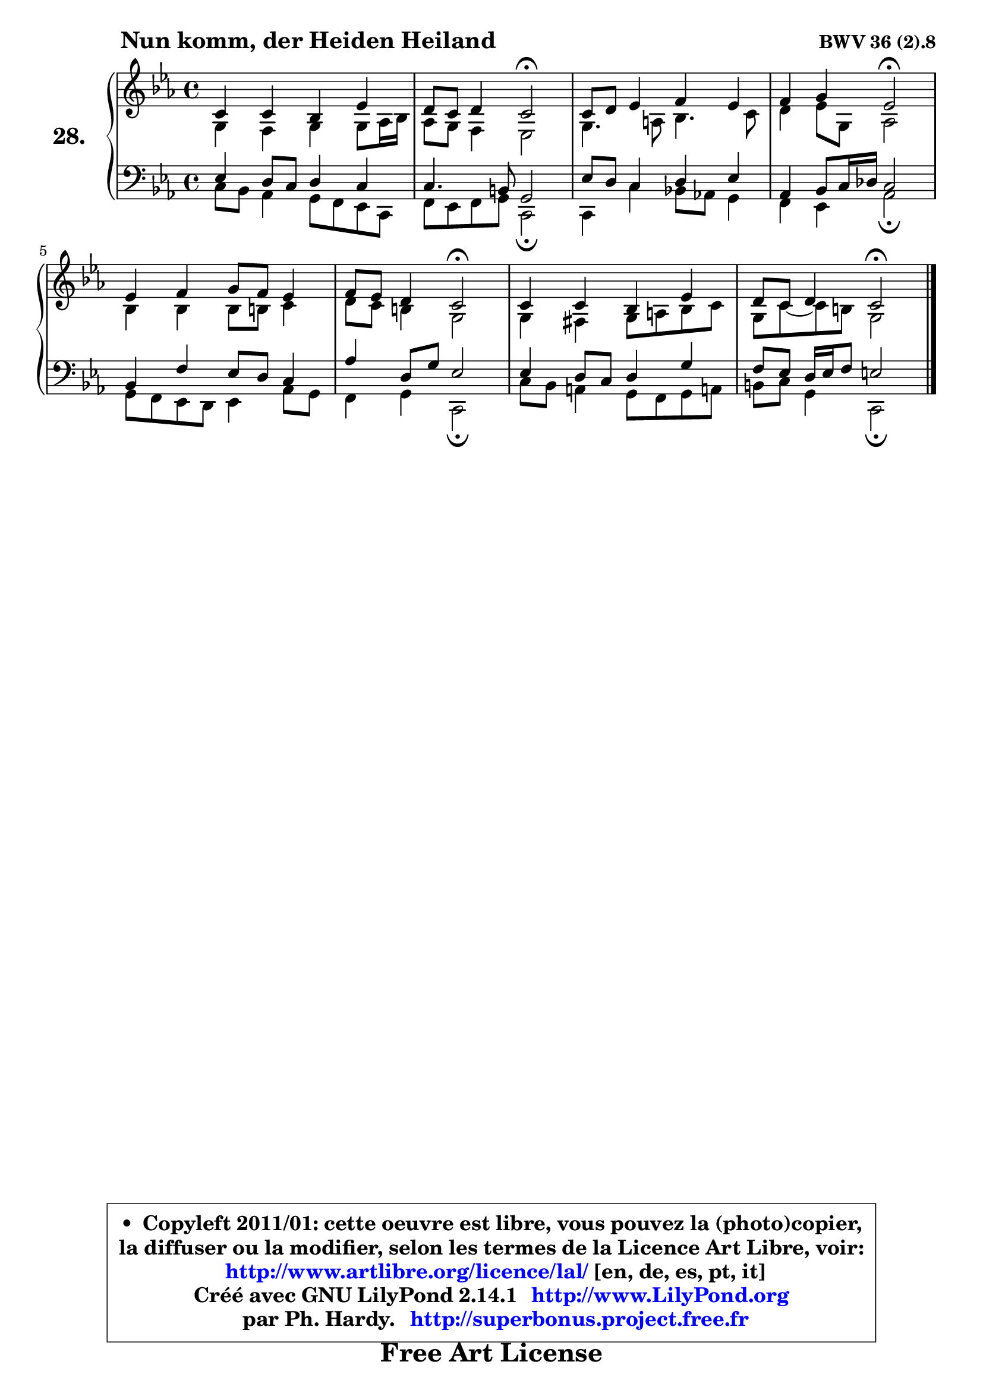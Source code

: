 
\version "2.14.1"

  \paper {
%	system-system-spacing #'padding = #0.1
%	score-system-spacing #'padding = #0.1
%	ragged-bottom = ##f
%	ragged-last-bottom = ##f
	}

  \header {
      opus = \markup { \bold "BWV 36 (2).8" }
      piece = \markup { \hspace #9 \fontsize #2 \bold "Nun komm, der Heiden Heiland" }
      maintainer = "Ph. Hardy"
      maintainerEmail = "superbonus.project@free.fr"
      lastupdated = "2011/Jul/20"
      tagline = \markup { \fontsize #3 \bold "Free Art License" }
      copyright = \markup { \fontsize #3  \bold   \override #'(box-padding .  1.0) \override #'(baseline-skip . 2.9) \box \column { \center-align { \fontsize #-2 \line { • \hspace #0.5 Copyleft 2011/01: cette oeuvre est libre, vous pouvez la (photo)copier, } \line { \fontsize #-2 \line {la diffuser ou la modifier, selon les termes de la Licence Art Libre, voir: } } \line { \fontsize #-2 \with-url #"http://www.artlibre.org/licence/lal/" \line { \fontsize #1 \hspace #1.0 \with-color #blue http://www.artlibre.org/licence/lal/ [en, de, es, pt, it] } } \line { \fontsize #-2 \line { Créé avec GNU LilyPond 2.14.1 \with-url #"http://www.LilyPond.org" \line { \with-color #blue \fontsize #1 \hspace #1.0 \with-color #blue http://www.LilyPond.org } } } \line { \hspace #1.0 \fontsize #-2 \line {par Ph. Hardy. } \line { \fontsize #-2 \with-url #"http://superbonus.project.free.fr" \line { \fontsize #1 \hspace #1.0 \with-color #blue http://superbonus.project.free.fr } } } } } }

	  }

  guidemidi = {
	R1 |
	r2 \tempo 4 = 34 r2 \tempo 4 = 78 |
	R1 |
	r2 \tempo 4 = 34 r2 \tempo 4 = 78 |
	R1 |
	r2 \tempo 4 = 34 r2 \tempo 4 = 78 |
	R1 |
	r2 \tempo 4 = 34 r2 
	}

  upper = {
\displayLilyMusic \transpose b c {
	\time 4/4
	\key b \minor
	\clef treble
	\voiceOne
	<< { 
	% SOPRANO
	\set Voice.midiInstrument = "acoustic grand"
	\relative c'' {
	b4 b a d |
	cis8 b cis4 b2\fermata |
	b8 cis d4 e d |
	e4 fis d2\fermata |
	d4 e fis8 e d4 |
	e8 d cis4 b2\fermata |
	b4 b a d |
	cis8 b cis4 b2\fermata |
	\bar "|."
	} % fin de relative
	}

	\context Voice="1" { \voiceTwo 
	% ALTO
	\set Voice.midiInstrument = "acoustic grand"
	\relative c' {
	fis4 e fis fis8 g16 a |
	g8 fis e4 d2 |
	fis4. gis8 a4. b8 |
	cis4 d8 fis, g2 |
	a4 a a8 ais b4 |
	cis8 b ais4 fis2 |
	fis4 eis fis8 gis a b |
	fis8 b8 ~ b8 ais fis2 |
	\bar "|."
	} % fin de relative
	\oneVoice
	} >>
}
	}

  lower = {
\transpose b c {
	\time 4/4
	\key b \minor
	\clef bass
	%\partial 4
	\voiceOne
	<< { 
	% TENOR
	\set Voice.midiInstrument = "acoustic grand"
	\relative c' {
	d4 cis8 b cis4 b |
	b4. ais8 fis2 |
	d'8 cis b4 cis d |
	g,4 a8 b16 c b2 |
	a4 e' d8 cis b4 |
	g'4 cis,8 fis d2 |
	d4 cis8 b cis4 fis |
	e8 d cis16 d e8 dis2 |
	\bar "|."
	} % fin de relative
	}
	\context Voice="1" { \voiceTwo 
	% BASS
	\set Voice.midiInstrument = "acoustic grand"
	\relative c' {
	b8 a g4 fis8 e d b |
	e8 d e fis b,2\fermata |
	b4 b' a!8 g! fis4 |
	e4 d g2\fermata |
	fis8 e d cis d4 g8 fis |
	e4 fis b,2\fermata |
	b'8 a gis4 fis8 e fis gis! |
	ais8 b fis4 b,2\fermata |
	\bar "|."
	} % fin de relative
	\oneVoice
	} >>
}
	}


  \score { 

	\new PianoStaff <<
	\set PianoStaff.instrumentName = \markup { \bold \huge "28." }
	\new Staff = "upper" \upper
	\new Staff = "lower" \lower
	>>

  \layout {
%	ragged-last = ##f
	  }

	 } % fin de score

 \score {
  \unfoldRepeats { << \guidemidi \upper \lower >> }
    \midi {
    \context {
     \Staff
      \remove "Staff_performer"
               }

     \context {
      \Voice
       \consists "Staff_performer"
                }

   \context { 
   \Score
   tempoWholesPerMinute = #(ly:make-moment 78 4)
		}
	  }
	}


